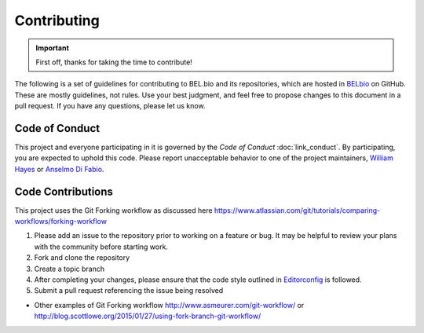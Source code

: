 Contributing
============

.. IMPORTANT::
    First off, thanks for taking the time to contribute!

The following is a set of guidelines for contributing to BEL.bio and its
repositories, which are hosted in `BELbio <https://github.com/belbio>`__
on GitHub. These are mostly guidelines, not rules. Use your best
judgment, and feel free to propose changes to this document in a pull
request. If you have any questions, please let us know.

Code of Conduct
---------------

This project and everyone participating in it is governed by the *Code
of Conduct* :doc:`link_conduct`. By participating, you are expected to uphold
this code. Please report unacceptable behavior to one of the project
maintainers, `William Hayes <mailto:whayes@adsworks.com>`__ or `Anselmo
Di Fabio <mailto:adifabio@adsworks.com>`__.

Code Contributions
------------------

This project uses the Git Forking workflow as discussed here
https://www.atlassian.com/git/tutorials/comparing-workflows/forking-workflow

1. Please add an issue to the repository prior to working on a feature
   or bug. It may be helpful to review your plans with the community
   before starting work.
2. Fork and clone the repository
3. Create a topic branch
4. After completing your changes, please ensure that the code style
   outlined in `Editorconfig <https://github.com/belbio/bel/blob/master/.editorconfig>`__ is followed.
5. Submit a pull request referencing the issue being resolved

-  Other examples of Git Forking workflow
   http://www.asmeurer.com/git-workflow/ or
   http://blog.scottlowe.org/2015/01/27/using-fork-branch-git-workflow/
